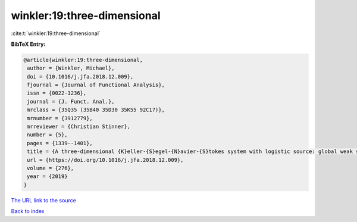 winkler:19:three-dimensional
============================

:cite:t:`winkler:19:three-dimensional`

**BibTeX Entry:**

.. code-block:: bibtex

   @article{winkler:19:three-dimensional,
    author = {Winkler, Michael},
    doi = {10.1016/j.jfa.2018.12.009},
    fjournal = {Journal of Functional Analysis},
    issn = {0022-1236},
    journal = {J. Funct. Anal.},
    mrclass = {35Q35 (35B40 35D30 35K55 92C17)},
    mrnumber = {3912779},
    mrreviewer = {Christian Stinner},
    number = {5},
    pages = {1339--1401},
    title = {A three-dimensional {K}eller-{S}egel-{N}avier-{S}tokes system with logistic source: global weak solutions and asymptotic stabilization},
    url = {https://doi.org/10.1016/j.jfa.2018.12.009},
    volume = {276},
    year = {2019}
   }
`The URL link to the source <ttps://doi.org/10.1016/j.jfa.2018.12.009}>`_


`Back to index <../By-Cite-Keys.html>`_
